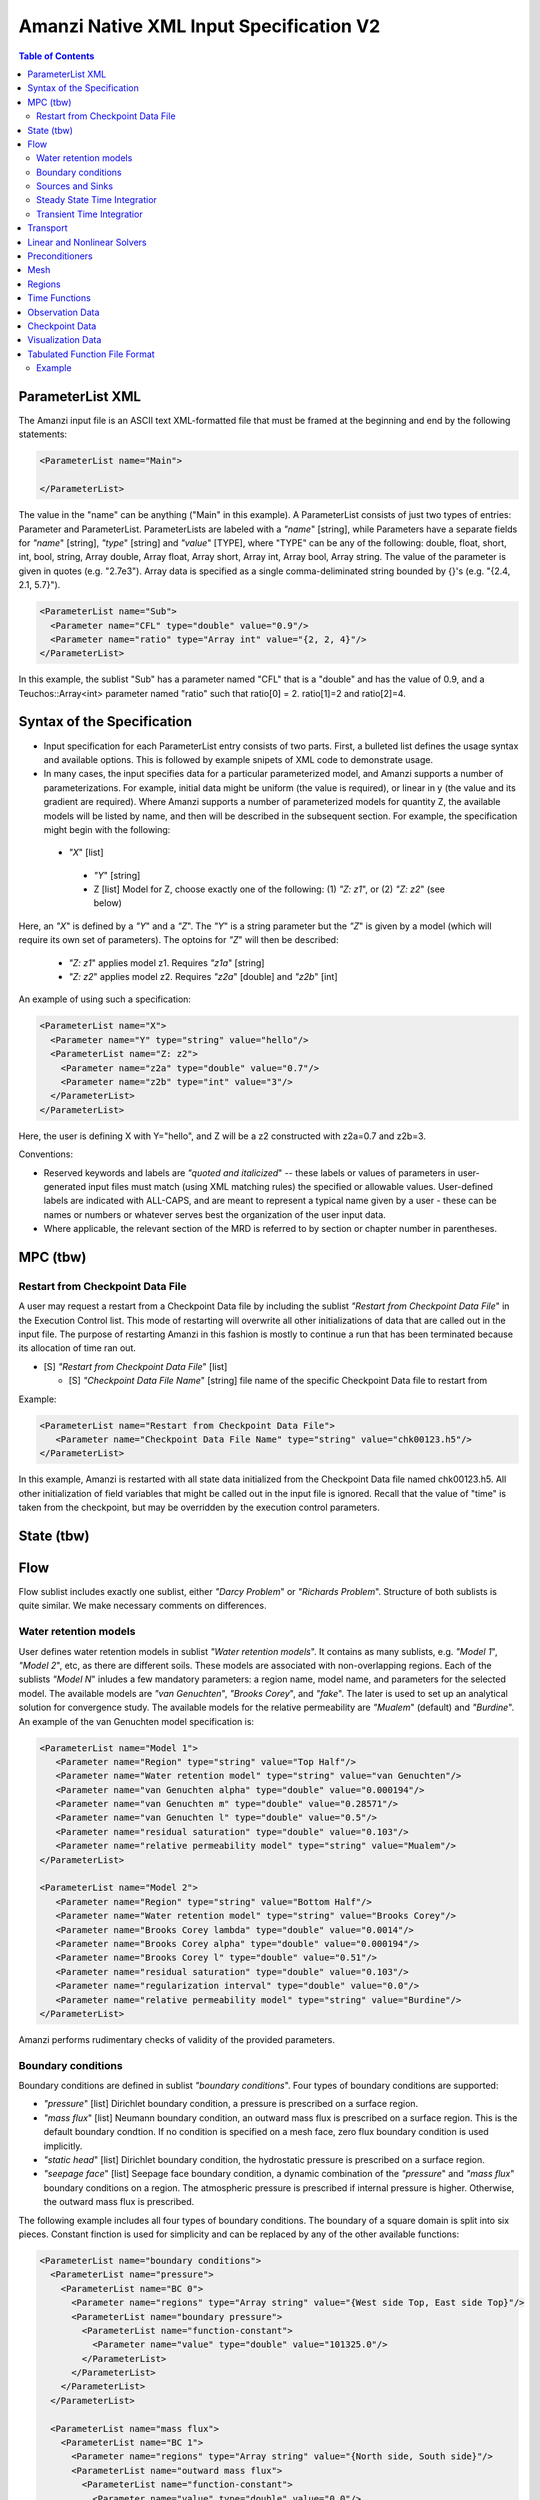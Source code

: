 ========================================
Amanzi Native XML Input Specification V2
========================================

.. contents:: **Table of Contents**



ParameterList XML
=================

The Amanzi input file is an ASCII text XML-formatted file that must be framed at the beginning and end by the following statements:


.. code-block:: xml

  <ParameterList name="Main">

  </ParameterList>

The value in the "name" can be anything ("Main" in this example).  A ParameterList consists of just two types of entries: Parameter and ParameterList.  ParameterLists are labeled with a `"name`" [string], while Parameters have a separate fields for `"name`" [string], `"type`" [string] and `"value`" [TYPE], where "TYPE" can be any of the following: double, float, short, int, bool, string, Array double, Array float, Array short, Array int, Array bool, Array string.  The value of the parameter is given in quotes (e.g. "2.7e3").  Array data is specified as a single comma-deliminated string bounded by {}'s (e.g. "{2.4, 2.1, 5.7}").

.. code-block:: xml

  <ParameterList name="Sub">
    <Parameter name="CFL" type="double" value="0.9"/>
    <Parameter name="ratio" type="Array int" value="{2, 2, 4}"/>
  </ParameterList>

In this example, the sublist "Sub" has a parameter named "CFL" that is a "double" and has the value of 0.9, and a Teuchos::Array<int>
parameter named "ratio" such that ratio[0] = 2. ratio[1]=2 and ratio[2]=4.


Syntax of the Specification
===========================

* Input specification for each ParameterList entry consists of two parts.  First, a bulleted list defines the usage syntax and available options.  This is followed by example snipets of XML code to demonstrate usage.

* In many cases, the input specifies data for a particular parameterized model, and Amanzi supports a number of parameterizations.  For example, initial data might be uniform (the value is required), or linear in y (the value and its gradient are required).  Where Amanzi supports a number of parameterized models for quantity Z, the available models will be listed by name, and then will be described in the subsequent section.  For example, the specification might begin with the following:


 * `"X`" [list] 

  * `"Y`" [string]

  * Z [list] Model for Z, choose exactly one of the following: (1) `"Z: z1`", or (2) `"Z: z2`" (see below) 

Here, an `"X`" is defined by a `"Y`" and a `"Z`".  The `"Y`" is a string parameter but the `"Z`" is given by a model (which will require its own set of parameters).
The optoins for `"Z`" will then be described:

 * `"Z: z1`" applies model z1.  Requires `"z1a`" [string]

 * `"Z: z2`" applies model z2.  Requires `"z2a`" [double] and `"z2b`" [int]

An example of using such a specification:

.. code-block:: xml

    <ParameterList name="X">
      <Parameter name="Y" type="string" value="hello"/>
      <ParameterList name="Z: z2">
        <Parameter name="z2a" type="double" value="0.7"/>
        <Parameter name="z2b" type="int" value="3"/>
      </ParameterList>   
    </ParameterList>   
 
Here, the user is defining X with Y="hello", and Z will be a z2 constructed with z2a=0.7 and z2b=3.

Conventions:

* Reserved keywords and labels are `"quoted and italicized`" -- these labels or values of parameters in user-generated input files must match (using XML matching rules) the specified or allowable values.  User-defined labels are indicated with ALL-CAPS, and are meant to represent a typical name given by a user - these can be names or numbers or whatever serves best the organization of the user input data.

* Where applicable, the relevant section of the MRD is referred to by section or chapter number in parentheses.



MPC (tbw)
=========

Restart from Checkpoint Data File
---------------------------------

A user may request a restart from a Checkpoint Data file by including the sublist 
`"Restart from Checkpoint Data File`" in the Execution Control list. This mode of restarting
will overwrite all other initializations of data that are called out in the input file.
The purpose of restarting Amanzi in this fashion is mostly to continue a run that has been 
terminated because its allocation of time ran out.


* [S] `"Restart from Checkpoint Data File`" [list]

  * [S] `"Checkpoint Data File Name`" [string] file name of the specific Checkpoint Data file to restart from

Example:

.. code-block:: xml

  <ParameterList name="Restart from Checkpoint Data File">
     <Parameter name="Checkpoint Data File Name" type="string" value="chk00123.h5"/>
  </ParameterList>

In this example, Amanzi is restarted with all state data initialized from the Checkpoint 
Data file named chk00123.h5. All other initialization of field variables that might be called 
out in the input file is ignored.  Recall that the value of "time" is taken from the checkpoint, 
but may be overridden by the execution control parameters.



State (tbw)
===========


Flow
====

Flow sublist includes exactly one sublist, either `"Darcy Problem`" or `"Richards Problem`".
Structure of both sublists is quite similar. We make necessary comments on differences.

Water retention models
-----------------------

User defines water retention models in sublist `"Water retention models`". It contains as many sublists, 
e.g. `"Model 1`", `"Model 2`", etc, as there are different soils. 
These models are associated with non-overlapping regions. Each of the sublists `"Model N`" 
inludes a few mandatory parameters: a region name, model name, and parameters for the selected model.
The available models are `"van Genuchten`", `"Brooks Corey`", and `"fake`". 
The later is used to set up an analytical solution for convergence study. 
The available models for the relative permeability are `"Mualem`" (default) and `"Burdine`".
An example of the van Genuchten model specification is:

.. code-block:: xml

    <ParameterList name="Model 1">
       <Parameter name="Region" type="string" value="Top Half"/>
       <Parameter name="Water retention model" type="string" value="van Genuchten"/>
       <Parameter name="van Genuchten alpha" type="double" value="0.000194"/>
       <Parameter name="van Genuchten m" type="double" value="0.28571"/>
       <Parameter name="van Genuchten l" type="double" value="0.5"/>
       <Parameter name="residual saturation" type="double" value="0.103"/>
       <Parameter name="relative permeability model" type="string" value="Mualem"/>
    </ParameterList>

    <ParameterList name="Model 2">
       <Parameter name="Region" type="string" value="Bottom Half"/>
       <Parameter name="Water retention model" type="string" value="Brooks Corey"/>
       <Parameter name="Brooks Corey lambda" type="double" value="0.0014"/>
       <Parameter name="Brooks Corey alpha" type="double" value="0.000194"/>
       <Parameter name="Brooks Corey l" type="double" value="0.51"/>
       <Parameter name="residual saturation" type="double" value="0.103"/>
       <Parameter name="regularization interval" type="double" value="0.0"/>
       <Parameter name="relative permeability model" type="string" value="Burdine"/>
    </ParameterList>


Amanzi performs rudimentary checks of validity of the provided parameters.


Boundary conditions
-------------------

Boundary conditions are defined in sublist `"boundary conditions`". Four types of boundary 
conditions are supported:

* `"pressure`" [list] Dirichlet boundary condition, a pressure is prescribed on a surface region. 

* `"mass flux`" [list] Neumann boundary condition, an outward mass flux is prescribed on a surface region.
  This is the default boundary condtion. If no condition is specified on a mesh face, zero flux 
  boundary condition is used implicitly.

* `"static head`" [list] Dirichlet boundary condition, the hydrostatic pressure is prescribed on a surface region.

* `"seepage face`" [list] Seepage face boundary condition, a dynamic combination of the `"pressure`" and 
  `"mass flux`" boundary conditions on a region. 
  The atmospheric pressure is prescribed if internal pressure is higher. Otherwise, the outward mass flux is prescribed. 

The following example includes all four types of boundary conditions. The boundary of a square domain 
is split into six pieces. Constant finction is used for simplicity and can be replaced by any
of the other available functions:

.. code-block:: xml

     <ParameterList name="boundary conditions">
       <ParameterList name="pressure">
         <ParameterList name="BC 0">
           <Parameter name="regions" type="Array string" value="{West side Top, East side Top}"/>
           <ParameterList name="boundary pressure">
             <ParameterList name="function-constant">
               <Parameter name="value" type="double" value="101325.0"/>
             </ParameterList>
           </ParameterList>
         </ParameterList>
       </ParameterList>

       <ParameterList name="mass flux">
         <ParameterList name="BC 1">
           <Parameter name="regions" type="Array string" value="{North side, South side}"/>
           <ParameterList name="outward mass flux">
             <ParameterList name="function-constant">
               <Parameter name="value" type="double" value="0.0"/>
             </ParameterList>
           </ParameterList>
         </ParameterList>
       </ParameterList>

       <ParameterList name="static head">
         <ParameterList name="BC 2">
           <Parameter name="regions" type="Array string" value="{West side Bottom}"/>
           <ParameterList name="water table elevation">
             <ParameterList name="function-constant">
               <Parameter name="value" type="double" value="10.0"/>
             </ParameterList>
           </ParameterList>
         </ParameterList>
       </ParameterList>

       <ParameterList name="seepage face">
         <ParameterList name="BC 3">
           <Parameter name="regions" type="Array string" value="{East side Bottom}"/>
           <ParameterList name="outward mass flux">
             <ParameterList name="function-constant">
               <Parameter name="value" type="double" value="1.0"/>
             </ParameterList>
           </ParameterList>
         </ParameterList>
       </ParameterList>
     </ParameterList>


Sources and Sinks
-----------------

The external sources (e.g. wells) are supported only in sublist `"Darcy Problems`". The structure
of sublist `"source terms`" follows the specification of boundary conditions. 
Again, constant functions can be replaced by any of the available time-functions:

.. code-block:: xml

     <ParameterList name="source terms">
       <ParameterList name="SRC 0">
         <Parameter name="regions" type="Array string" value="{Well east}"/>
         <ParameterList name="sink">
           <ParameterList name="function-constant">
             <Parameter name="value" type="double" value="-0.1"/>
           </ParameterList>
         </ParameterList>
       </ParameterList>

       <ParameterList name="SRC 1">
         <Parameter name="regions" type="Array string" value="{Well west}"/>
         <ParameterList name="sink">
           <ParameterList name="function-constant">
             <Parameter name="value" type="double" value="-0.2"/>
           </ParameterList>
         </ParameterList>
       </ParameterList>
     </ParameterList>

The remaining `"Flow`" parameters are

* `"atmospheric pressure`" [double] defines the atmosperic pressure, [Pa].

* `"relative permeability`" [string] defines a method for calculating relative
  permeability. The available self-explanatory options `"upwind with gravity`",
  are `"upwind with Darcy flux`", `"arithmetic mean`" and `"cell centered`". 
  The first three calculate the relative permeability on mesh interfaces.

* `"discretization method`" [string] helps to test new discretization methods. 
  The available options are `"generic mfd`", `"optimized mfd`", `"monotone mfd`", and
  `"support operator`". The last option reproduces discretization method implemented in RC1. 
  The third option is recommended for orthogonal meshes and diagonal absolute permeability.
  The second option is still experimental (no papers were published) and produces 
  an optimal discretization.

* `"VerboseObject`" [list] defines default verbosity level for the process kernel.
  If it does not exists, it will be created on a fly and verbosity level will be set to `"high`".
  Here is an example:

.. code-block:: xml

    <ParameterList name="VerboseObject">
      <Parameter name="Verbosity Level" type="string" value="medium"/>
    </ParameterList>


Steady State Time Integratior
-----------------------------

The sublist `"steady state time integrator`" defines parameters controling linear and 
nonlinear solvers during steady state time integration. Here is an example:

.. code-block:: xml

    <ParameterList name="steady state time integrator">
      <Parameter name="time integration method" type="string" value="BDF1"/>
      <Parameter name="initialize with darcy" type="string" value="yes"/>
      <Parameter name="clipping saturation value" type="double" value="0.98"/>
      <Parameter name="preconditoner" type="string" value="Trilinos ML">
      <Parameter name="linear solver" type="string" value="AztecOO GMRES">
      <Parameter name="error control options" type="Array string" value="{pressure, saturation}">
 
      <ParameterList name="nonlinear solver BDF1">
      ...
      </ParameterList>
    </ParameterList>

The parameters used here are

* `"time integration method`" [string] defines a time integration method.
  The available options are `"BDF1`", `"BDF2`", and `"Picard`".

* `"initialize with darcy`" [string] solves the fully saturated problem with the 
  boundary continious avaluated at time T=0. The solution defines a new pressure
  and saturation.

* `"clipping saturation value`" [double] is an experimental option. It is used 
  after re-initialization described in the previous bullet to cut-off small values 
  of pressure. By default, the pressure threshold is equal to the atmospheric pressure.
  The new pressure is calculated based of the defined saturation value. Default is 0.6.

* `"preconditioner`" [string] refferes to a preconditioner sublist of the list `"Precondtioners`".

* `"linear solver`" [string] refferes to a solver sublist of the list `"Solvers`".

* `"error control options`" [Array string] lists various error control options. 
  A nonlinear solver is terminated when all listed options are passed. 
  The available options are `"pressure`", `"saturation`", and `"residual`". 
  All errors are relative, i.e. dimensionless. 
  The error in pressure is compared with capillary pressure plus atmospheric pressure. 
  The other two error are compared with 1. 
  The option `"pressure`" is always active during steady-state time integration.
  The option  `"saturation`" is always active during transient time integration.


Transient Time Integratior
-----------------------------

The sublist `"transient time integrator`" defines parameters controling linear and 
nonlinear solvers during transient time integration. Its parameters are similar to 
that in the sublist `"steady state time integrator`" except for parameters controling
pressure re-initialization.


Transport
=========

The boundary conditions sublist mimics specification of the boundary conditions in `"Flow`".
Its structure is slightly simple, which is unnecessary and be replaced in the future. 
For the advective transport, the boundary conditions must be specified on inflow parts of the
boundary. If no value is prescribed through the XML input, the zero inlux boundary condition
is used. Note that the boundary condition is set up separately for each component:

.. code-block:: xml

    <ParameterList name="Transport BCs">
      <Parameter name="CFL" type="double" value="1.0"/>
      <Parameter name="advective limiter" type="string" value="Tensorial"/>

      <ParameterList name="West Boundary for H+">
        <Parameter name="H+" type="Array double" value="{1.0, 1.0}"/>
        <Parameter name="Regions" type="Array string" value="{Left side}"/>
        <Parameter name="Time Functions" type="Array string" value="{Constant}"/>
        <Parameter name="Times" type="Array double" value="{0.0, 0.1}"/>
      </ParameterList>  

      <ParameterList name="East Boundary for TC-99">
        <Parameter name="TC-99" type="Array double" value="{1.0, 1.0}"/>
        <Parameter name="Regions" type="Array string" value="{Bottom side}"/>
        <Parameter name="Time Functions" type="Array string" value="{Constant}"/>
        <Parameter name="Times" type="Array double" value="{0.0, 0.1}"/>
      </ParameterList>  
    </ParameterList>  

The remaining `"Transport`" parameters are:

* `"CFL`" [double] time step limiter, a number less than 1 with default of 1.
   
* `"spatial discretization order`" [int] the order of the spatial discretization, either
  1 or 2. The default is 1. 
  
* `"temporal discretization order`" [int] the order of temporar discretization, either
  1 or 2. The default is 1.

* `"VerboseObject`" [list] defines default verbosity level for the process kernel.
  If it does not exists, it will be created on a fly and verbosity level will be set to `"high`".
  See an example under `"Flow`".


The `"Transport`" parameters useful for developers are:

* `"enable internal tests`" [string] various internal tests will be executed during
  the run time. The default value is `no`.
   
* `"internal tests tolerance`" [double] tolerance for internal tests such as the 
  divergence-free condition. The defult value is 1e-6.


Linear and Nonlinear Solvers
============================

Version 2 of the native input spec introduces this list.
At the moment it constans sublists for various linear an nonlinear solvers such as AztecOO.
Here is and example:

.. code-block:: xml

     <ParameterList name="Solvers">
       <ParameterList name="GMRES via AztecOO">
         <Parameter name="error tolerance" type="double" value="1e-12"/>
         <Parameter name="iterative method" type="string" value="GMRES"/>
         <Parameter name="maximal number of iterations" type="int" value="400"/>
       </ParameterList>
     </ParameterList>

The name `"GMRES via AztecOO`" is selected by the user.
It can be used by a process kernel lists to define a solver.


Preconditioners
===============

Version 2 of the native input spec introduces this list. It contains sublists for various
preconditioners required by a simulation. At the moment, we support only Trilinos multilevel 
preconditioner. Here is an example:

.. code-block:: xml

     <ParameterList name="Preconditoners">
       <ParameterList name="Trilinos ML">
          <ParameterList name="ML Parameters">
            <Parameter name="ML output" type="int" value="0"/>
            <Parameter name="aggregation: damping factor" type="double" value="1.33333"/>
            ... 
         </ParameterList>
       </ParameterList>

       <ParameterList name="Trilinos ML 2">
       ...
       </ParameterList>

       <ParameterList name="External AMG">
       ...
       </ParameterList>
     </ParameterList>

Names `"Trilinos ML`", `"Trilinos ML 2`", and `"External AMG`" are selected by the user.
They can be used by a process kernel lists to define a preconditioner.


Mesh
====

Amanzi supports both structured and unstructured numerical solution approaches.  This flexibility has a direct impact on the selection and design of the underlying numerical algorithms, the style of the software implementations, and, ultimately, the complexity of the user-interface.  "Mesh`" is used to select between the following options:

* `"Structured`": This instructs Amanzi to use BoxLib data structures and an associated paradigm to numerically represent the flow equations.  Data containers in the BoxLib software library, developed by CCSE at LBNL, are based on a hierarchical set of uniform Cartesian grid patches.  `"Structured`" requires that the simulation domain be a single coordinate-aligned rectangle, and that the "base mesh" consists of a logically rectangular set of uniform hexahedral cells.  This option supports a block-structured approach to dynamic mesh refinement, wherein successively refined subregions of the solution are constructed dynamically to track "interesting" features of the evolving solution.  The numerical solution approach implemented under the `"Structured`" framework is highly optimized to exploit regular data and access patterns on massively parallel computing architectures.

* `"Unstructured`": This instructs Amanzi to use data structures provided in the Trilinos software framework.  To the extent possible, the discretization algorithms implemented under this option are largely independent of the shape and connectivity of the underlying cells.  As a result, this option supports an arbitrarily complex computational mesh structure that enables users to work with numerical meshes that can be aligned with geometrically complex man-made or geostatigraphical features.  Under this option, the user typically provides a mesh file that was generated with an external software package.  The following mesh file formats are currently supported: `"Exodus 2`" (see example), `"MSTK`" (see example), `"MOAB`" (see example).  Amanzi also provides a rudmentary capability to generate unstructured meshes automatically.

Usage:

* [SU] `"Mesh`" [list] accepts either (1) `"Structured`", or (2) `"Unstructured`" to indicate the meshing option that Amanzi will use

 * [S] `"Structured`" [list] accepts coordinates defining the extents of simulation domain, and number of cells in each direction.

  * [S] `"Domain Low Coordinate`" [Array double] Location of low corner of domain

  * [S] `"Domain High Coordinate`" [Array double] Location of high corner of domain

  * [S] `"Number Of Cells`" [Array int] the number of uniform cells in each coordinate direction

 * [U] `"Unstructured`" [list] accepts instructions to either (1) read or, (2) generate an unstructured mesh.

  * [U] `"Read Mesh File`" [list] accepts name, format of pre-generated mesh file

   * [U] `"File`" [string] name of pre-generated mesh file. Note that in the case of an Exodus II mesh file, the suffix of the serial mesh file must be .exo. When running in serial the code will read this file directly. When running in parallel, the code will instead read the partitioned files, that have been generated with a Nemesis tool. There is no need to change the file name in this case as the code will automatically load the proper files. 

   * [U] `"Format`" [string] format of pre-generated mesh file (`"MSTK`", `"MOAB`", or `"Exodus II`")

  * [U] `"Generate Mesh`" [list] accepts parameters of generated mesh (currently only `"Uniform`" supported)

   * [U] `"Uniform Structured`" [list] accepts coordinates defining the extents of simulation domain, and number of cells in each direction.

    * [U] `"Domain Low Coordinate`" [Array double] Location of low corner of domain

    * [U] `"Domain High Coordinate`" [Array double] Location of high corner of domain

    * [U] `"Number Of Cells`" [Array int] the number of uniform cells in each coordinate direction

   * [U] `"Expert`" [list] accepts parameters that control which particular mesh framework is to be used.

    * [U] `"Framework`" [string] one of "stk::mesh", "MSTK",
      "MOAB" or "Simple". 
    * [U] `"Verify Mesh`" [bool] true or false. 


Example of `"Structured`" mesh:

.. code-block:: xml

   <ParameterList name="Mesh">
     <ParameterList name="Structured"/>
       <Parameter name="Number of Cells" type="Array int" value="{100, 1, 100}"/>
       <Parameter name="Domain Low Corner" type="Array double" value="{0.0, 0.0, 0.0}" />
       <Parameter name="Domain High Corner" type="Array double" value="{103.2, 1.0, 103.2}" />
     </ParameterList>   
   </ParameterList>

Example of `"Unstructured`" mesh generated internally:

.. code-block:: xml

   <ParameterList name="Mesh">
     <ParameterList name="Unstructured"/>
       <ParameterList name="Generate Mesh"/>
         <ParameterList name="Uniform Structured"/>
           <Parameter name="Number of Cells" type="Array int" value="{100, 1, 100}"/>
           <Parameter name="Domain Low Corner" type="Array double" value="{0.0, 0.0, 0.0}" />
           <Parameter name="Domain High Corner" type="Array double" value="{103.2, 1.0, 103.2}" />
         </ParameterList>   
       </ParameterList>   
     </ParameterList>   
   </ParameterList>

Example of `"Unstructured`" mesh read from an external file:

.. code-block:: xml

    <ParameterList name="Mesh">
      <ParameterList name="Unstructured">
        <ParameterList name="Read Mesh File">
          <Parameter name="File" type="string" value="mesh_filename"/>
          <Parameter name="Format" type="string" value="Exodus II"/>
        </ParameterList>   
      </ParameterList>   
    </ParameterList>


Regions
=======================================

Regions are geometrical constructs used in Amanzi to define subsets of the computational domain in order to specify the problem
to be solved, and the output desired.  Regions may represents zero-, one-, two- or three-dimensional subsets of physical space.
for a three-dimensional problem, the simulation domain will be a three-dimensional region bounded by a set of two-dimensional 
regions.  If the simulation domain is N-dimensional, the boundary conditions must be specified over a set of regions are (N-1)-dimensional.

Amanzi automatically defines the special region labeled `"All`", which is the 
entire simulation domain. Currently, the unstructured framework does
not support the `"All`" region, but it is expected to do so in the
near future.

Under the `"Structured`" option, Amanzi also automatically defines regions for the coordinat-aligned planes that bound the domain,
using the following labels: `"XLOBC`", `"XHIBC`", `"YLOBC`", `"YHIBC`", `"ZLOBC`", `"ZHIBC`"

User-defined regions are constructed using the following syntax

 * [U][S] "Regions" [list] can accept a number of lists for named regions (REGION)

   * Shape [list] Geometric model primitive, choose exactly one of the following [see table below]: `"Region: Point`", `"Region: Box`", `"Region: Plane`", `"Region: Labeled Set`", `"Region: Layer`", `"Region: Surface`"

Amanzi supports parameterized forms for a number of analytic shapes, as well as more complex definitions based on triangulated surface files.  

+--------------------------------+-----------------------------------------+------------------------------+------------------------------------------------------------------------+
|  shape functional name         | parameters                              | type(s)                      | Comment                                                                |
+================================+=========================================+==============================+========================================================================+
| `"Region: Point"`  [SU]        | `"Coordinate`"                          | Array double                 | Location of point in space                                             |
+--------------------------------+-----------------------------------------+------------------------------+------------------------------------------------------------------------+
| `"Region: Box"` [SU]           | `"Low Coordinate`", `"High Coordinate`" | Array double, Array double   | Location of boundary points of box                                     |
+--------------------------------+-----------------------------------------+------------------------------+------------------------------------------------------------------------+
| `"Region: Plane"`  [SU]        | `"Direction`", `"Location`"             | string, double               | direction: `"X`", `"-X`", etc, and `"Location`" is coordinate value    |
+--------------------------------+-----------------------------------------+------------------------------+------------------------------------------------------------------------+
| `"Region: Labeled Set"`        | `"Label`", `"File`",                    | string, string,              | Set per label defined in mesh file (see below)                         |
|                                | `"Format`", `"Entity`"                  | string, string               |  (available for frameworks supporting the `"File`" keyword)            |
+--------------------------------+-----------------------------------------+------------------------------+------------------------------------------------------------------------+
| `"Region: Color Function"` [S] | `"File`", `"Value`"                     | string, int                  | Set defined by color in a tabulated function file (see below)          |
+--------------------------------+-----------------------------------------+------------------------------+------------------------------------------------------------------------+
| `"Region: Layer"`              | `"File#`", `"Label#`"                   | (#=1,2) string, string       | Region between two surfaces                                            |
+--------------------------------+-----------------------------------------+------------------------------+------------------------------------------------------------------------+
| `"Region: Surface"`            | `"File`" `"Label`"                      | string, string               | Labeled triangulated face set in file                                  |
+--------------------------------+-----------------------------------------+------------------------------+------------------------------------------------------------------------+

Notes

* `"Region: Point`" defines a point in space. Using this definition, cell sets encompassing this point are retrieved inside Amanzi.

* `"Region: Box`" defines a region bounded by coordinate-aligned
  planes. Boxes are allowed to be of zero thickness in only one
  direction in which case they are equivalent to planes.

* Currently, `"Region: Plane`" is constrained to be coordinate-aligned.

* The `"Region: Labeled Set`" region defines a named set of mesh entities
  existing in an input mesh file. This is the same file that contains
  the computational mesh. The name of the entity set is given
  by `"Label`".  For example, a mesh file in the Exodus II
  format can be processed to tag cells, faces and/or nodes with
  specific labels, using a variety of external tools.  Regions based
  on such sets are assigned a user-defined label for Amanzi, which may
  or may not correspond to the original label in the exodus file.
  Note that the file used to express this labeled set may be in any
  Amanzi-supported mesh format (the mesh format is specified in the
  parameters for this option).  The `"entity`" parameter may be
  necessary to specify a unique set.  For example, an Exodus file
  requires `"Cell`", `"Face`" or `"Node`" as well as a label (which is
  an integer).  The resulting region will have the dimensionality 
  associated with the entities in the indicated set. 

  By definition, "Labeled Set" region is applicable only to the
  unstructured version of Amanzi. 

  Currently, Amanzi-U only supports mesh files in the Exodus II format.

* `"Region: Color Function`" defines a region based a specified
  integer color, `"Value`", in a structured color function file,
  `"File`". The format of the color function file is given below in
  the "Tabulated function file format" section. As
  shown in the file, the color values may be specified at the nodes or
  cells of the color function grid. A computational cell is assigned
  the 'color' of the data grid cell containing its cell centroid
  (cell-based colors) or the data grid nearest its cell-centroid
  (node-based colors). Computational cells sets are then built from
  all cells with the specified color `"Value`".

  In order to avoid, gaps and overlaps in specifying materials, it is
  strongly recommended that regions be defined using a single color
  function file. 

* Surface files contain labeled triangulated face sets.  The user is
  responsible for ensuring that the intersections with other surfaces
  in the problem, including the boundaries, are `"exact`" (*i.e.* that
  surface intersections are `"watertight`" where applicable), and that
  the surfaces are contained within the computational domain.  If
  nodes in the surface fall outside the domain, the elements they
  define are ignored.

  Examples of surface files are given in the `"Exodus II`" file 
  format here.

* Region names must NOT be repeated

Example:

.. code-block:: xml

  <ParameterList name="Regions">
    <ParameterList name="Top Section">
      <ParameterList name="Region: Box">
        <Parameter name="Low Coordinate" type="Array double" value="{2, 3, 5}"/>
        <Parameter name="High Coordinate" type="Array double" value="{4, 5, 8}"/>
      </ParameterList>
    </ParameterList>
    <ParameterList name="Middle Section">
      <ParameterList name="Region: Box">
        <Parameter name="Low Coordinate" type="Array double" value="{2, 3, 3}"/>
        <Parameter name="High Coordinate" type="Array double" value="{4, 5, 5}"/>
      </ParameterList>
    </ParameterList>
    <ParameterList name="Bottom Section">
      <ParameterList name="Region: Box">
        <Parameter name="Low Coordinate" type="Array double" value="{2, 3, 0}"/>
        <Parameter name="High Coordinate" type="Array double" value="{4, 5, 3}"/>
      </ParameterList>
    </ParameterList>
    <ParameterList name="Inflow Surface">
      <ParameterList name="Region: Labeled Set">
        <Parameter name="Label"  type="string" value="sideset_2"/>
	<Parameter name="File"   type="string" value="F_area_mesh.exo"/>
	<Parameter name="Format" type="string" value="Exodus II"/>
	<Parameter name="Entity" type="string" value="Face"/>
      </ParameterList>
    </ParamterList>
    <ParameterList name="Outflow plane">
      <ParameterList name="Region: Plane">
        <Parameter name="Location" type="Array double" value="{0.5, 0.5, 0.5}"/>
        <Parameter name="Direction" type="Array double" value="{0, 0, 1}"/>
      </ParameterList>
    </ParameterList>
    <ParameterList name="Sand">
      <ParameterList name="Region: Color Function">
        <Parameter name="File" type="string" value="F_area_col.txt"/>
        <Parameter name="Value" type="int" value="25"/>
      </ParameterList>
    </ParameterList>
  </ParameterList>

In this example, "Top Section", "Middle Section" and "Bottom Section"
are three box-shaped volumetric regions. "Inflow Surface" is a
surface region defined in an Exodus II-formatted labeled set
file and "Outflow plane" is a planar region. "Sand" is a volumetric
region defined by the value 25 in color function file.


Time Functions
==============

Boundary condition functions utilize a parameterized model for time variations that is either piecewise constant or piecewise linear.  For example:

.. code-block:: xml

      <Parameter name="Times" type="Array double" value="{1, 2, 3}"/>
      <Parameter name="Time Values" type="Array double" value="{10, 20, 30}"/>
      <Parameter name="Time Functions" type="Array string" value="{Constant, Linear}"/>    


This defines four time intervals: (-inf,1), (1,2), (2,3), (3,+inf).  By assumption the function is constant over the first and last intervals.  The remaining 
two intervals are speicified by the `"Time Functions`" parameter.  Thus, the value here is 10 anytime prior to t=2. The value increases linearly from 10 to 
20 over the interval t=2 to t=3, and then is constant at 30 for t>3.



Observation Data
================

A user may request any number of specific observations from Amanzi.  Each labeled Observation Data quantity involves a field quantity, a model, a region from which it will extract its source data, and a list of discrete times 
for its evaluation.  The observations are evaluated during the simulation and returned to the calling process through one of Amanzi arguments.

* `"Observation Data`" [list] can accept multiple lists for named observations (OBSERVATION)

  * `"Observation Output Filename`" [string] user-defined name for the file that the observations are written to.

  * OBSERVATION [list] user-defined label, can accept values for `"Variables`", `"Functional`", `"Region`", `"times`", and TSPS (see below).

    * `"Variables`" [Array string] a list of field quantities taken from the list of 
      available field quantities:

      * Volumetric water content [volume water / bulk volume]
      * Aqueous saturation [volume water / volume pore space]
      * Aqueous pressure [Pa]
      * XXX Aqueous concentration [moles of solute XXX / volume water in MKS] (name formed by string concatenation, given the definitions in `"Phase Definition`" section)
      * X-, Y-, Z- Aqueous volumetric fluxe [m/s]
      * MaterialID

    * `"Functional`" [string] the label of a function to apply to each of the variables in the variable list (Function options detailed below)

    * `"Region`" [string] the label of a user-defined region

    * `"time start period stop`" [list] contains possibly several sublists that contain serparate start period stop definitions.

      * TSPS [list] user defined label, a sublist that contains one parameter, the start period stop definition

        * `"start period stop`" [Array double] the first entry is the start time, the second it the time period, and the third the stop time, or -1 for an indifinite stop time. 

    * `"times`" [Array double] an array of observation times.


The following Observation Data functionals are currently supported.  All of them operate on the variables identified.

* `"Observation Data: Point`" returns the value of the field quantity at a point

* `"Observation Data: Integral`" returns the integral of the field quantity over the region specified


Example:

.. code-block:: xml

  <ParameterList name="Observation Data">
    <Parameter name="Observation Output Filename" type="string" value="obs_output.out"/>
    <ParameterList name="some observation name">
      <Parameter name="Region" type="string" value="some point region name"/>
      <Parameter name="Functional" type="string" value="Observation Data: Point"/>
      <Parameter name="Variable" type="string" value="Volumetric water content"/>
      <Parameter name="times" type="Array doulbe" value="{100000.0, 200000.0}"/>
      <ParameterList name="time start period stop">
         <ParameterList name="some name">
	    <Parameter name="start period stop" type="Array double" value="{0.0, 1000.0, 100000}"/>
	 </ParameterList>
         <ParameterList name="some other name">
	    <Parameter name="start period stop" type="Array double" value="{200000.0, 2000.0, -1.0}"/>
	 </ParameterList>
      </ParameterList>
    </ParameterList>
  </ParameterList>


Checkpoint Data
===============

A user may request periodic dumps of Amanzi Checkpoint Data.  The user has no explicit control over the content of these files, but has the guarantee that the Amanzi run will be reproducible (with accuracies determined
by machine round errors and randomness due to execution in a parallel computing environment).  Therefore, output controls for Checkpoint Data are limited to file name generation and writing frequency, by numerical cycle number.

* `"Checkpoint Data`" [list] can accept a file name base [string] and cycle data [list] 
  used to generate the file base name or directory base name that is used in writing Checkpoint Data. 

  * `"File Name Base`" [string]

  * `"Cycle Data`" [list] can accept a start cycle [int], interval between check points [int], 
    and the final cycle [int].

Example:

.. code-block:: xml

  <ParameterList name="Checkpoint Data">
    <Parameter name="File Name Base" type="string" value="chkpoint"/>
    <Parameter name="File Name Digits" type="int" value="5"/>

    <ParameterList name="Cycle Data">
      <Parameter name="Start" type="int" value="0"/>
      <Parameter name="Interval" type="int" value="100"/>
      <Parameter name="End" type="int" value="-1"/>
    </ParameterList>
  </ParameterList>

In this example, Checkpoint Data files are written when the cycle number is evenly divisible by 100.



Visualization Data
==================

A user may request periodic writes of field data for the purposes of visualization.  The user will specify explicitly what is to be included in the file at each snapshot.  Visualization files can only be written 
at intervals corresponding to the numerical time step values; writes are controlled by timestep cycle number.

* `"Visualization Data`" [list] can accept a file name base [string] and cycle data [list] that is used to generate the file base name or directory base name that is used in writing visualization data.  It can also accept a set of lists to specify which field quantities to write

  * `"File Name Base`" [string]
  
  * `"cycle start period stop`" [list] this is a list of start period stop definitions for cycles, each of which must be a sublist. Currently there can only be one sublist.

   * CSPS [list] can accept the only the parameter `"start period stop`".
    
    *  `"start period stop`" [Array int] the first entry is the start cycle, the second is the cycle period, and the third is the stop cycle or -1 in which case there is no stop cycle. A visualization dump shall be written for such cycles that satisfy cycle = start + n*period, for n=0,1,2,... and cycle < stop if stop != -1.

  * `"time start period stop`" [list] this is a list of start period stop definitions, each of which must be a sublist

   * TSPS [list] can accept only the parameter `"start period stop`".

    * `"start period stop`" [Array double] the first entry is the start time, the second is the time period, and the third is the stop time or -1 in which case there is no stop time. A visualization dump shall be written at such times that satisfy time = start + n*period, for n=0,1,2,... and time < stop if stop != -1.0.

  * `"times`" an array of discrete times that at which a visualization dump shall be written.

Example:

.. code-block:: xml

  <ParameterList name="Visualization Data">
    <Parameter name="File Name Base" type="string" value="chk"/>
  
    <ParameterList name="cycle start period stop">
      <ParameterList name="some unique name">
        <Parameter name="start period stop" type="Array int" value="{0, 100, -1}"/>
      </ParameterList>
    </ParameterList>
    <ParameterList name="time start period stop">
      <ParameterList name="some unique name">
        <Parameter name="start period stop" type="Array double" value="{0.0, 10.0, -1.0}"/>
      </ParameterList>
    </ParameterList>
    <Parameter name="times" type="Array double" value="{100.0, 300.0, 450.0}"/>
  </ParameterList>

In this example, the liquid pressure and moisture content are written when the cycle number is evenly divisble by 5.


Tabulated Function File Format
==============================

The following ASCII input file format supports the definition of a tabulated function defined over a grid.  Several XML input Parameters refer to files in this format.  The file consists of the following records (lines).  Each record is on a single line, except for the DATAVAL record which may be split across multiple lines.

1. **DATATYPE**:  An integer value: 0 for integer data, 1 for real data.

  * An integer-valued file is used to define a 'color' function used in the definition of a region.

2. **GRIDTYPE**:  A string that specifies the type of grid used to define the function.  The format of the rest of the file is contingent upon this value.  The currently supported options are uniform rectilinear grids in 1, 2 and 3-D, which are indicated by the values `1DCoRectMesh`, `2DCoRectMesh` and `3DCoRectMesh`, respectively (names adopted from XDMF).

For the uniform rectilinear grids, the remaining records are as follows.  Several records take 1, 2 or 3 values depending on the space dimension of the grid.

3. **NXNYNZ**: 3 (or 2, 1) integer values (NX, NY, NZ) giving the number of zones in the x, y and z coordinate directions, respectively.

4. **CORNER1**: 3 (or 2, 1) floating point values (X1, Y1, Z1) giving the coordinate of the first corner of the domain.

5. **CORNER2**: 3 (or 2, 1) floating point values (X2, Y2, Z2) giving the coordinate of the second corner of the domain.  The grid points r_{i,j,k} = (x_i, y_j, z_j) are defined as:

      x_i = X1 + i*(X2-X1)/NX, 0 <= i <= NX

      y_j = Y1 + j*(Y2-Y1)/NY, 0 <= j <= NY

      z_k = Z1 + k*(Z2-Z1)/NZ, 0 <= k <= NZ

  The (i,j,k) grid cell is defined by the corner grid points r_{i-1,j-1,k-1} and r_{i,j,k}, for 1 <= i <= NX, 1 <= j <= NY, 1 <= k <= NZ.  Note that the corner points are any pair of opposite corner points; the ordering of grid points and cells starts at CORNER1 and ends at CORNER2.

6. **DATALOC**:  An integer value: 0 for cell-based data, 1 for point-based data.


7. **DATACOL**:  An integer (N) giving the number of "columns" in the data.  This is the number of values per grid cell/point.  N=1 for a scalar valued function; N>1 for a N-vector valued function.

  * [U] only a single column is currently supported.

8. **DATAVAL**: The values of the function on the cells/points of the grid.  The values should appear in Fortran array order were the values stored in the Fortran array A(N,NX,NY,NZ) (A(N,0:NX,0:NY,0:NZ) for point-based data).  That is, the column index varies fastest, x grid index next fastest, etc.
    
Example
-------

As an example, consider the following integer-valued function in 2-D:

::
 
                  +-----+-----+-----+ (2.0,3.0)
                  |     |     |     |
                  |  2  |  1  |  1  |
                  |     |     |     |
                  +-----+-----+-----+
                  |     |     |     |
                  |  5  |  1  |  2  |
                  |     |     |     |
        (0.0,0.0) +-----+-----+-----+


The corresponding input file would be:

.. code-block:: text

  0
  2DCoRectMesh
  3 2
  0.0 0.0
  2.0 3.0
  0
  1
  5 1 2 2 1 1


